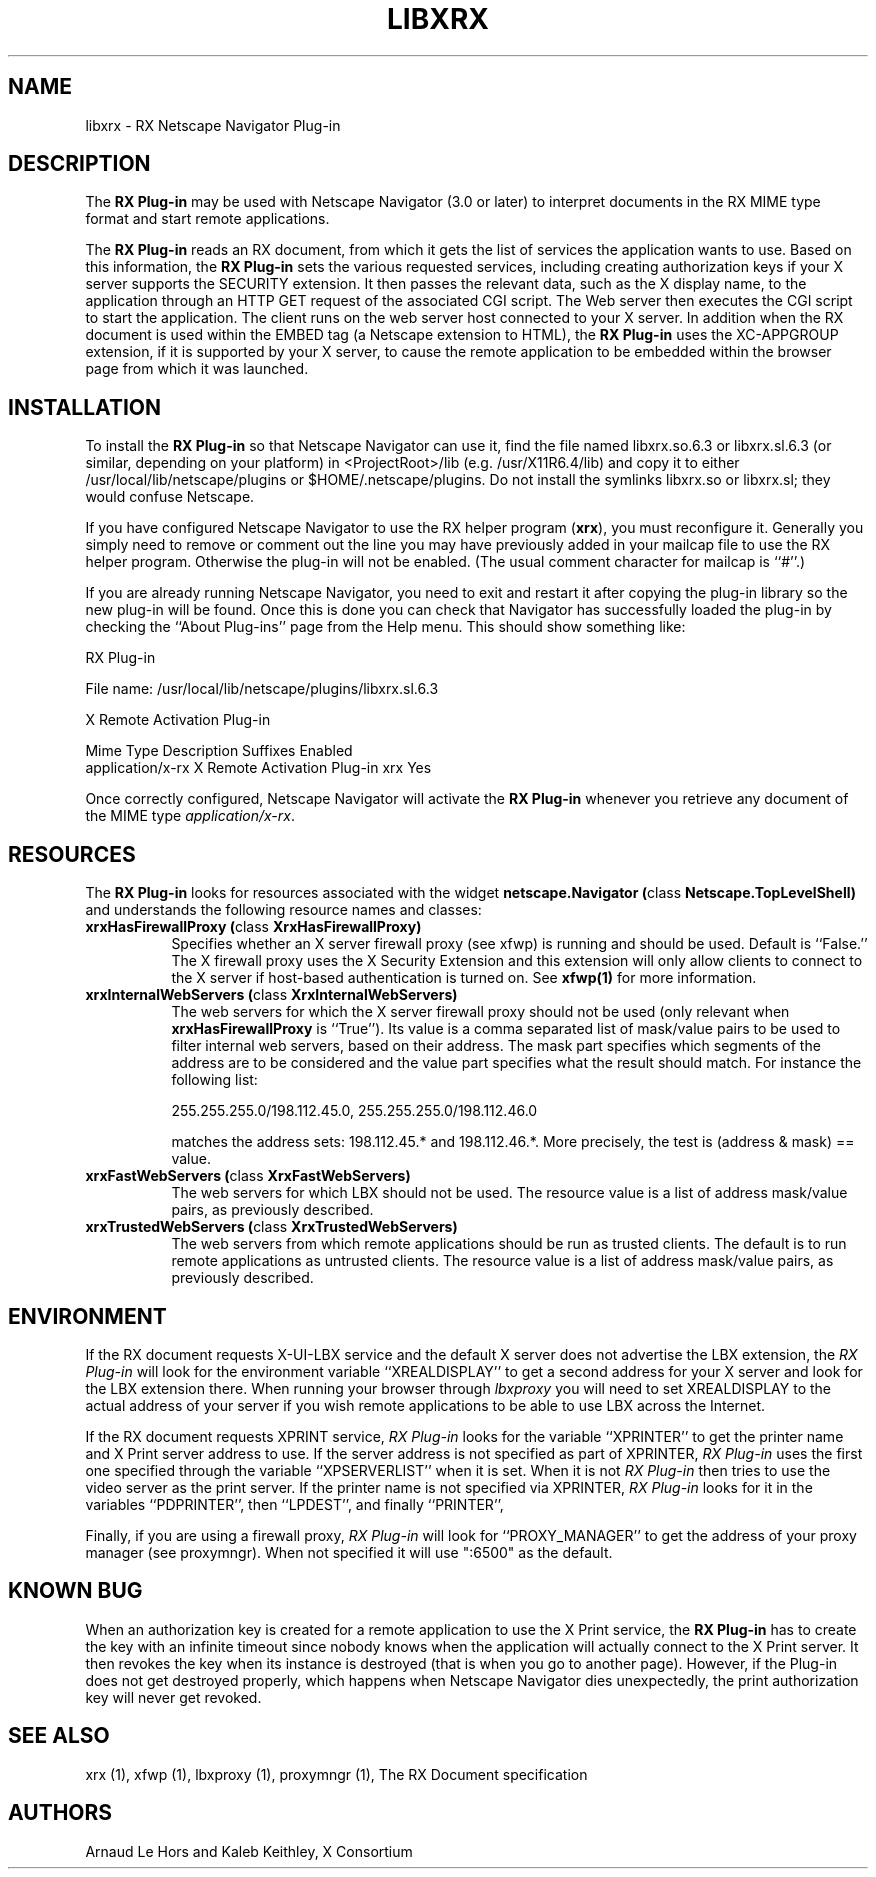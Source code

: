 .\" Copyright 1996, 1998  The Open Group
.\" 
.\" Permission to use, copy, modify, distribute, and sell this software and its
.\" documentation for any purpose is hereby granted without fee, provided that
.\" the above copyright notice appear in all copies and that both that
.\" copyright notice and this permission notice appear in supporting
.\" documentation.
.\" 
.\" The above copyright notice and this permission notice shall be included
.\" in all copies or substantial portions of the Software.
.\" 
.\" THE SOFTWARE IS PROVIDED "AS IS", WITHOUT WARRANTY OF ANY KIND, EXPRESS
.\" OR IMPLIED, INCLUDING BUT NOT LIMITED TO THE WARRANTIES OF
.\" MERCHANTABILITY, FITNESS FOR A PARTICULAR PURPOSE AND NONINFRINGEMENT.
.\" IN NO EVENT SHALL THE OPEN GROUP BE LIABLE FOR ANY CLAIM, DAMAGES OR
.\" OTHER LIABILITY, WHETHER IN AN ACTION OF CONTRACT, TORT OR OTHERWISE,
.\" ARISING FROM, OUT OF OR IN CONNECTION WITH THE SOFTWARE OR THE USE OR
.\" OTHER DEALINGS IN THE SOFTWARE.
.\" 
.\" Except as contained in this notice, the name of The Open Group shall
.\" not be used in advertising or otherwise to promote the sale, use or
.\" other dealings in this Software without prior written authorization
.\" from The Open Group.
.\" 
.\"
.\" $XFree86: xc/programs/xrx/plugin/libxrx.man,v 1.10 2006/01/09 15:01:45 dawes Exp $
.\"
.TH LIBXRX 1 __vendorversion__
.SH NAME
libxrx - RX Netscape Navigator Plug-in
.SH DESCRIPTION
The \fBRX Plug-in\fP may be used with Netscape Navigator (3.0 or later) to
interpret documents in the RX MIME type format and start remote
applications.
.PP
The \fBRX Plug-in\fP reads an RX document, from which it gets the list
of services the application wants to use. Based on this information, the
\fBRX Plug-in\fP sets the various requested services, including creating
authorization keys if your X server supports the SECURITY extension. It
then passes the relevant data, such as the X display name, to the
application through an HTTP GET request of the associated CGI script. The
Web server then executes the CGI script to start the application. The
client runs on the web server host connected to your X server. In
addition when the RX document is used within the EMBED tag (a Netscape
extension to HTML), the \fBRX Plug-in\fP uses the XC-APPGROUP extension, if
it is supported by your X server, to cause the remote application to be
embedded within the browser page from which it was launched.
.PP
.SH INSTALLATION
To install the \fBRX Plug-in\fP so that Netscape Navigator can use it, find
the file named libxrx.so.6.3 or libxrx.sl.6.3 (or similar, depending on
your platform) in <ProjectRoot>/lib (e.g. /usr/X11R6.4/lib) and copy it to
either /usr/local/lib/netscape/plugins or $HOME/.netscape/plugins. Do
not install the symlinks libxrx.so or libxrx.sl; they would confuse
Netscape.
.PP
If you have configured Netscape Navigator to use the RX helper program
(\fBxrx\fP), you must reconfigure it. Generally you simply need to remove
or comment out the line you may have previously added in your mailcap file
to use the RX helper program.
Otherwise the plug-in will not be enabled. (The usual comment character for
mailcap is ``#''.)
.PP
If you are already running Netscape Navigator, you need to exit and restart
it after copying the plug-in library so the new plug-in will be found.
Once this is done you can check that Navigator has successfully loaded the
plug-in by checking the ``About Plug-ins'' page from the Help menu. This
should show something like:

                            RX Plug-in

    File name: /usr/local/lib/netscape/plugins/libxrx.sl.6.3

    X Remote Activation Plug-in

    Mime Type         Description                  Suffixes  Enabled
    application/x-rx  X Remote Activation Plug-in  xrx       Yes

.PP
Once correctly configured, Netscape Navigator will activate the \fBRX
Plug-in\fP whenever you retrieve any document of the MIME type
\fIapplication/x-rx\fP.
.PP
.SH RESOURCES
The \fBRX Plug-in\fP looks for resources associated with the widget
\fBnetscape.Navigator (\fPclass\fB Netscape.TopLevelShell)\fP and
understands the following resource names and classes:
.\".in +1in
.TP 8
.B "xrxHasFirewallProxy (\fPclass\fB XrxHasFirewallProxy)"
Specifies whether an X server firewall proxy (see xfwp) is running and
should be used. Default is ``False.''  The X firewall proxy uses
the X Security Extension and this extension will only allow clients
to connect to the X server if host-based authentication is turned
on.  See \fBxfwp(1)\fP for more information.
.TP 8
.B "xrxInternalWebServers (\fPclass\fB XrxInternalWebServers)"
The web servers for which the X server firewall proxy should not be used
(only relevant when \fBxrxHasFirewallProxy\fP is ``True''). Its value is a
comma separated list of mask/value pairs to be used to filter internal
web servers, based on their address. The mask part specifies which segments
of the address are to be considered and the value part specifies what the
result should match. For instance the following list:

      255.255.255.0/198.112.45.0, 255.255.255.0/198.112.46.0

matches the address sets: 198.112.45.* and 198.112.46.*. More precisely,
the test is (address & mask) == value.
.TP 8
.B "xrxFastWebServers (\fPclass\fB XrxFastWebServers)"
The web servers for which LBX should not be used. The resource value is a
list of address mask/value pairs, as previously described.
.TP 8
.B "xrxTrustedWebServers (\fPclass\fB XrxTrustedWebServers)"
The web servers from which remote applications should be run as trusted
clients. The default is to run remote applications as untrusted
clients. The resource value is a list of address mask/value pairs, as
previously described.
.PP
.SH ENVIRONMENT
If the RX document requests X-UI-LBX service and the default X server does
not advertise the LBX extension, the \fIRX Plug-in\fP will look for the
environment variable ``XREALDISPLAY'' to get a second address for your X
server and look for the LBX extension there. When running your browser
through \fIlbxproxy\fP you will need to set XREALDISPLAY to the actual
address of your server if you wish remote applications to be able to use
LBX across the Internet.
.PP
If the RX document requests XPRINT service, \fIRX Plug-in\fP looks for the
variable ``XPRINTER'' to get the printer name and X Print server address to
use. If the server address is not specified as part of XPRINTER, \fIRX
Plug-in\fP uses the first one specified through the variable
``XPSERVERLIST'' when it is set. When it is not \fIRX Plug-in\fP then tries
to use the video server as the print server. If the printer name is not
specified via XPRINTER, \fIRX Plug-in\fP looks for it in the variables
``PDPRINTER'', then ``LPDEST'', and finally ``PRINTER'',
.PP
Finally, if you are using a firewall proxy, \fIRX Plug-in\fP will look for
``PROXY_MANAGER'' to get the address of your proxy manager (see
proxymngr). When not specified it will use ":6500" as the default.
.PP
.SH KNOWN BUG
When an authorization key is created for a remote application to use the X
Print service, the \fBRX Plug-in\fP has to create the key with an infinite
timeout since nobody knows when the application will actually connect to
the X Print server. It then revokes the key when its instance is destroyed
(that is when you go to another page). However, if the Plug-in does not get
destroyed properly, which happens when Netscape Navigator dies
unexpectedly, the print authorization key will never get revoked.
.PP
.SH SEE ALSO
xrx (1), xfwp (1), lbxproxy (1), proxymngr (1), The RX Document specification
.SH AUTHORS
Arnaud Le Hors and Kaleb Keithley, X Consortium
